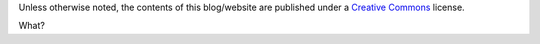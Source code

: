 .. title: License
.. slug: license
.. date: 2020-03-01 16:18:21 UTC-03:00
.. tags: buey, license
.. category: legal
.. link:
.. description:
.. type: text

Unless otherwise noted, the contents of this blog/website are published under a `Creative Commons <https://creativecommons.org/licenses/by-nc-nd/4.0/>`_ license.

What?
